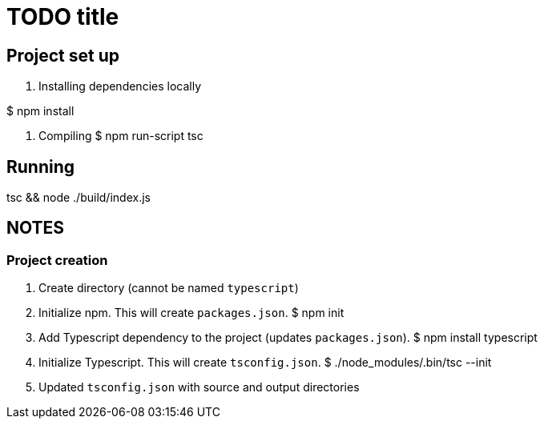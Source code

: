 = TODO title

== Project set up

. Installing dependencies locally

$ npm install

. Compiling
$ npm run-script tsc

== Running

tsc && node ./build/index.js


== NOTES

=== Project creation

. Create directory (cannot be named `typescript`)

. Initialize npm.
This will create `packages.json`.
 $ npm init

. Add Typescript dependency to the project (updates `packages.json`).
 $ npm install typescript

. Initialize Typescript.
This will create `tsconfig.json`.
 $ ./node_modules/.bin/tsc --init

 . Updated `tsconfig.json` with source and output directories

